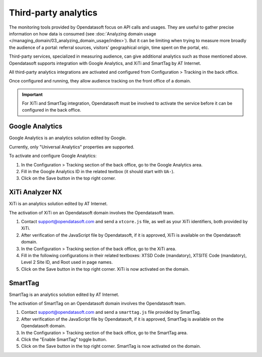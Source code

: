 Third-party analytics
=====================

The monitoring tools provided by Opendatasoft focus on API calls and usages.
They are useful to gather precise information on how data is consumed (see :doc:`Analyzing domain usage </managing_domain/03_analyzing_domain_usage/index>`). But it can be limiting when trying to measure more broadly the audience of a portal: referral sources, visitors' geographical origin, time spent on the portal, etc.

Third-party services, specialized in measuring audience, can give additional analytics such as those mentioned above. Opendatasoft supports integration with Google Analytics, and XiTi and SmartTag by AT Internet.

All third-party analytics integrations are activated and configured from Configuration > Tracking in the back office.

Once configured and running, they allow audience tracking on the front office of a domain.


.. admonition:: Important
   :class: important

   For XiTi and SmartTag integration, Opendatasoft must be involved to activate the service before it can be configured in the back office.


Google Analytics
----------------

.. image:: images/configuration_tracking-google-analytics.png

Google Analytics is an analytics solution edited by Google.

Currently, only "Universal Analytics" properties are supported.

To activate and configure Google Analytics:

1. In the Configuration > Tracking section of the back office, go to the Google Analytics area.
2. Fill in the Google Analytics ID in the related textbox (it should start with ``UA-``).
3. Click on the Save button in the top right corner.


XiTi Analyzer NX
----------------

.. image:: images/configuration_tracking-xiti.png

XiTi is an analytics solution edited by AT Internet.

The activation of XiTi on an Opendatasoft domain involves the Opendatasoft team.

1. Contact support@opendatasoft.com and send a ``xtcore.js`` file, as well as your XiTi identifiers, both provided by XiTi.
2. After verification of the JavaScript file by Opendatasoft, if it is approved, XiTi is available on the Opendatasoft domain.
3. In the Configuration > Tracking section of the back office, go to the XiTi area.
4. Fill in the following configurations in their related textboxes: XTSD Code (mandatory), XTSITE Code (mandatory), Level 2 Site ID, and Root used in page names.
5. Click on the Save button in the top right corner. XiTi is now activated on the domain.


SmartTag
--------

.. image:: images/configuration_tracking-smarttag.png

SmartTag is an analytics solution edited by AT Internet.

The activation of SmartTag on an Opendatasoft domain involves the Opendatasoft team.

1. Contact support@opendatasoft.com and send a ``smarttag.js`` file provided by SmartTag.
2. After verification of the JavaScript file by Opendatasoft, if it is approved, SmartTag is available on the Opendatasoft domain.
3. In the Configuration > Tracking section of the back office, go to the SmartTag area.
4. Click the "Enable SmartTag" toggle button.
5. Click on the Save button in the top right corner. SmartTag is now activated on the domain.
